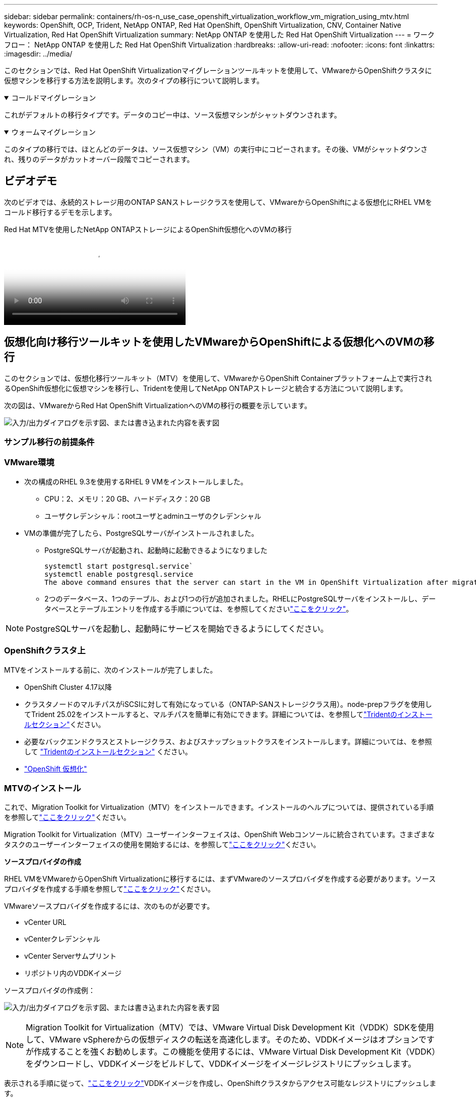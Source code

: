 ---
sidebar: sidebar 
permalink: containers/rh-os-n_use_case_openshift_virtualization_workflow_vm_migration_using_mtv.html 
keywords: OpenShift, OCP, Trident, NetApp ONTAP, Red Hat OpenShift, OpenShift Virtualization, CNV, Container Native Virtualization, Red Hat OpenShift Virtualization 
summary: NetApp ONTAP を使用した Red Hat OpenShift Virtualization 
---
= ワークフロー： NetApp ONTAP を使用した Red Hat OpenShift Virtualization
:hardbreaks:
:allow-uri-read: 
:nofooter: 
:icons: font
:linkattrs: 
:imagesdir: ../media/


[role="lead"]
このセクションでは、Red Hat OpenShift Virtualizationマイグレーションツールキットを使用して、VMwareからOpenShiftクラスタに仮想マシンを移行する方法を説明します。次のタイプの移行について説明します。

.コールドマイグレーション
[%collapsible%open]
====
これがデフォルトの移行タイプです。データのコピー中は、ソース仮想マシンがシャットダウンされます。

====
.ウォームマイグレーション
[%collapsible%open]
====
このタイプの移行では、ほとんどのデータは、ソース仮想マシン（VM）の実行中にコピーされます。その後、VMがシャットダウンされ、残りのデータがカットオーバー段階でコピーされます。

====


== ビデオデモ

次のビデオでは、永続的ストレージ用のONTAP SANストレージクラスを使用して、VMwareからOpenShiftによる仮想化にRHEL VMをコールド移行するデモを示します。

.Red Hat MTVを使用したNetApp ONTAPストレージによるOpenShift仮想化へのVMの移行
video::bac58645-dd75-4e92-b5fe-b12b015dc199[panopto,width=360]


== 仮想化向け移行ツールキットを使用したVMwareからOpenShiftによる仮想化へのVMの移行

このセクションでは、仮想化移行ツールキット（MTV）を使用して、VMwareからOpenShift Containerプラットフォーム上で実行されるOpenShift仮想化に仮想マシンを移行し、Tridentを使用してNetApp ONTAPストレージと統合する方法について説明します。

次の図は、VMwareからRed Hat OpenShift VirtualizationへのVMの移行の概要を示しています。

image:rh-os-n_use_case_vm_migration_using_mtv.png["入力/出力ダイアログを示す図、または書き込まれた内容を表す図"]



=== サンプル移行の前提条件



=== ** VMware環境**

* 次の構成のRHEL 9.3を使用するRHEL 9 VMをインストールしました。
+
** CPU：2、メモリ：20 GB、ハードディスク：20 GB
** ユーザクレデンシャル：rootユーザとadminユーザのクレデンシャル


* VMの準備が完了したら、PostgreSQLサーバがインストールされました。
+
** PostgreSQLサーバが起動され、起動時に起動できるようになりました
+
[source, console]
----
systemctl start postgresql.service`
systemctl enable postgresql.service
The above command ensures that the server can start in the VM in OpenShift Virtualization after migration
----
** 2つのデータベース、1つのテーブル、および1つの行が追加されました。RHELにPostgreSQLサーバをインストールし、データベースとテーブルエントリを作成する手順については、を参照してくださいlink:https://access.redhat.com/documentation/fr-fr/red_hat_enterprise_linux/9/html/configuring_and_using_database_servers/installing-postgresql_using-postgresql["ここをクリック"]。





NOTE: PostgreSQLサーバを起動し、起動時にサービスを開始できるようにしてください。



=== ** OpenShiftクラスタ上**

MTVをインストールする前に、次のインストールが完了しました。

* OpenShift Cluster 4.17以降
* クラスタノードのマルチパスがiSCSIに対して有効になっている（ONTAP-SANストレージクラス用）。node-prepフラグを使用してTrident 25.02をインストールすると、マルチパスを簡単に有効にできます。詳細については、を参照してlink:rh-os-n_use_case_openshift_virtualization_trident_install.html["Tridentのインストールセクション"]ください。
* 必要なバックエンドクラスとストレージクラス、およびスナップショットクラスをインストールします。詳細については、を参照して link:rh-os-n_use_case_openshift_virtualization_trident_install.html["Tridentのインストールセクション"] ください。
* link:https://docs.openshift.com/container-platform/4.13/virt/install/installing-virt-web.html["OpenShift 仮想化"]




=== MTVのインストール

これで、Migration Toolkit for Virtualization（MTV）をインストールできます。インストールのヘルプについては、提供されている手順を参照してlink:https://access.redhat.com/documentation/en-us/migration_toolkit_for_virtualization/2.5/html/installing_and_using_the_migration_toolkit_for_virtualization/installing-the-operator["ここをクリック"]ください。

Migration Toolkit for Virtualization（MTV）ユーザーインターフェイスは、OpenShift Webコンソールに統合されています。さまざまなタスクのユーザーインターフェイスの使用を開始するには、を参照してlink:https://access.redhat.com/documentation/en-us/migration_toolkit_for_virtualization/2.5/html/installing_and_using_the_migration_toolkit_for_virtualization/migrating-vms-web-console#mtv-ui_mtv["ここをクリック"]ください。

**ソースプロバイダの作成**

RHEL VMをVMwareからOpenShift Virtualizationに移行するには、まずVMwareのソースプロバイダを作成する必要があります。ソースプロバイダを作成する手順を参照してlink:https://access.redhat.com/documentation/en-us/migration_toolkit_for_virtualization/2.5/html/installing_and_using_the_migration_toolkit_for_virtualization/migrating-vms-web-console#adding-providers["ここをクリック"]ください。

VMwareソースプロバイダを作成するには、次のものが必要です。

* vCenter URL
* vCenterクレデンシャル
* vCenter Serverサムプリント
* リポジトリ内のVDDKイメージ


ソースプロバイダの作成例：

image:rh-os-n_use_case_vm_migration_source_provider.png["入力/出力ダイアログを示す図、または書き込まれた内容を表す図"]


NOTE: Migration Toolkit for Virtualization（MTV）では、VMware Virtual Disk Development Kit（VDDK）SDKを使用して、VMware vSphereからの仮想ディスクの転送を高速化します。そのため、VDDKイメージはオプションですが作成することを強くお勧めします。この機能を使用するには、VMware Virtual Disk Development Kit（VDDK）をダウンロードし、VDDKイメージをビルドして、VDDKイメージをイメージレジストリにプッシュします。

表示される手順に従って、link:https://access.redhat.com/documentation/en-us/migration_toolkit_for_virtualization/2.5/html/installing_and_using_the_migration_toolkit_for_virtualization/prerequisites#creating-vddk-image_mtv["ここをクリック"]VDDKイメージを作成し、OpenShiftクラスタからアクセス可能なレジストリにプッシュします。

**送信先プロバイダの作成**

OpenShift仮想化プロバイダがソースプロバイダであるため、ホストクラスタが自動的に追加されます。

**移行計画の作成**

表示される手順に従って、link:https://access.redhat.com/documentation/en-us/migration_toolkit_for_virtualization/2.5/html/installing_and_using_the_migration_toolkit_for_virtualization/migrating-vms-web-console#creating-migration-plan_mtv["ここをクリック"]移行計画を作成します。

まだ計画を作成していない場合は、計画の作成時に次のものを作成する必要があります。

* ソースネットワークをターゲットネットワークにマッピングするネットワークマッピング。
* ソースデータストアをターゲットストレージクラスにマッピングするストレージマッピング。このためには、ONTAP-SANストレージクラスを選択できます。移行計画が作成されると、計画のステータスが*準備完了*と表示され、計画を*開始*できるようになります。


image:rh-os-n_use_case_vm_migration_using_mtv_plan_ready.png["入力/出力ダイアログを示す図、または書き込まれた内容を表す図"]



=== コールド移行を実行

[Start]*をクリックすると、VMの移行が完了するまでの一連の手順が実行されます。

image:rh-os-n_use_case_vm_migration_using_mtv_plan_complete.png["入力/出力ダイアログを示す図、または書き込まれた内容を表す図"]

すべての手順が完了したら、左側のナビゲーションメニューの*[仮想化]*の*[仮想マシン]*をクリックすると、移行されたVMが表示されます。仮想マシンへのアクセス手順が記載されていlink:https://docs.openshift.com/container-platform/4.13/virt/virtual_machines/virt-accessing-vm-consoles.html["ここをクリック"]ます。

仮想マシンにログインして、posgresqlデータベースの内容を検証できます。データベース、テーブル、およびテーブル内のエントリは、ソースVMで作成されたものと同じである必要があります。



=== ウォーム移行の実行

ウォーム移行を実行するには、上記のように移行計画を作成した後、計画設定を編集してデフォルトの移行タイプを変更する必要があります。コールド移行の横にある編集アイコンをクリックし、ボタンを切り替えてウォーム移行に設定します。**保存**をクリックします。次に、** Start **をクリックして移行を開始します。


NOTE: VMwareのブロックストレージから移行するときは、OpenShift仮想化VM用にブロックストレージクラスが選択されていることを確認してください。また、あとでVMのライブマイグレーションを実行できるように、volumeModeをblockに設定し、アクセスモードをrwxに設定する必要があります。

image:rh-os-n_use_case_vm_migration_using_mtv_plan_warm1.png["1"]

[*0 of 1 VMs Completed*]をクリックし、VMを展開すると、移行の進行状況が表示されます。

image:rh-os-n_use_case_vm_migration_using_mtv_plan_warm2.png["2"]

しばらくするとディスク転送が完了し、移行はカットオーバー状態に進むのを待機します。dataVolumeがPaused状態です。プランに戻り、[**カットオーバー*]ボタンをクリックします。

image:rh-os-n_use_case_vm_migration_using_mtv_plan_warm3.png["3"]

image:rh-os-n_use_case_vm_migration_using_mtv_plan_warm4.png["4"]

ダイアログボックスに現在の時刻が表示されます。カットオーバーをあとの時間にスケジュールする場合は、時間を未来の時間に変更します。そうでない場合は、カットオーバーを今すぐ実行するには、[**Set Cutover*]をクリックします。

image:rh-os-n_use_case_vm_migration_using_mtv_plan_warm5.png["5"]

カットオーバーフェーズが開始されると、数秒後にdataVolumeの状態がpausedからImportScheduledからImportInProgressに変わります。

image:rh-os-n_use_case_vm_migration_using_mtv_plan_warm6.png["6"]

カットオーバーフェーズが完了すると、dataVolumeはsucceeded状態になり、PVCがバインドされます。

image:rh-os-n_use_case_vm_migration_using_mtv_plan_warm7.png["7"]

移行計画はImageConversionフェーズを完了し、最後にVirtualMachineCreationフェーズを完了します。OpenShift仮想化では、VMがRunning状態になります。

image:rh-os-n_use_case_vm_migration_using_mtv_plan_warm8.png["8"]
